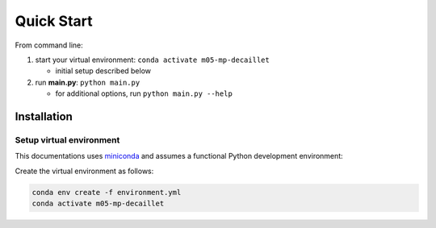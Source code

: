 Quick Start
============
From command line:

#. start your virtual environment: ``conda activate m05-mp-decaillet``

   * initial setup described below

#. run **main.py**: ``python main.py``

   * for additional options, run ``python main.py --help``


Installation
------------

Setup virtual environment
~~~~~~~~~~~~~~~~~~~~~~~~~

This documentations uses `miniconda <https://docs.conda.io/en/latest/miniconda.html>`_ and assumes a functional Python development environment:

Create the virtual environment as follows:

.. code:: bash

   conda env create -f environment.yml
   conda activate m05-mp-decaillet
